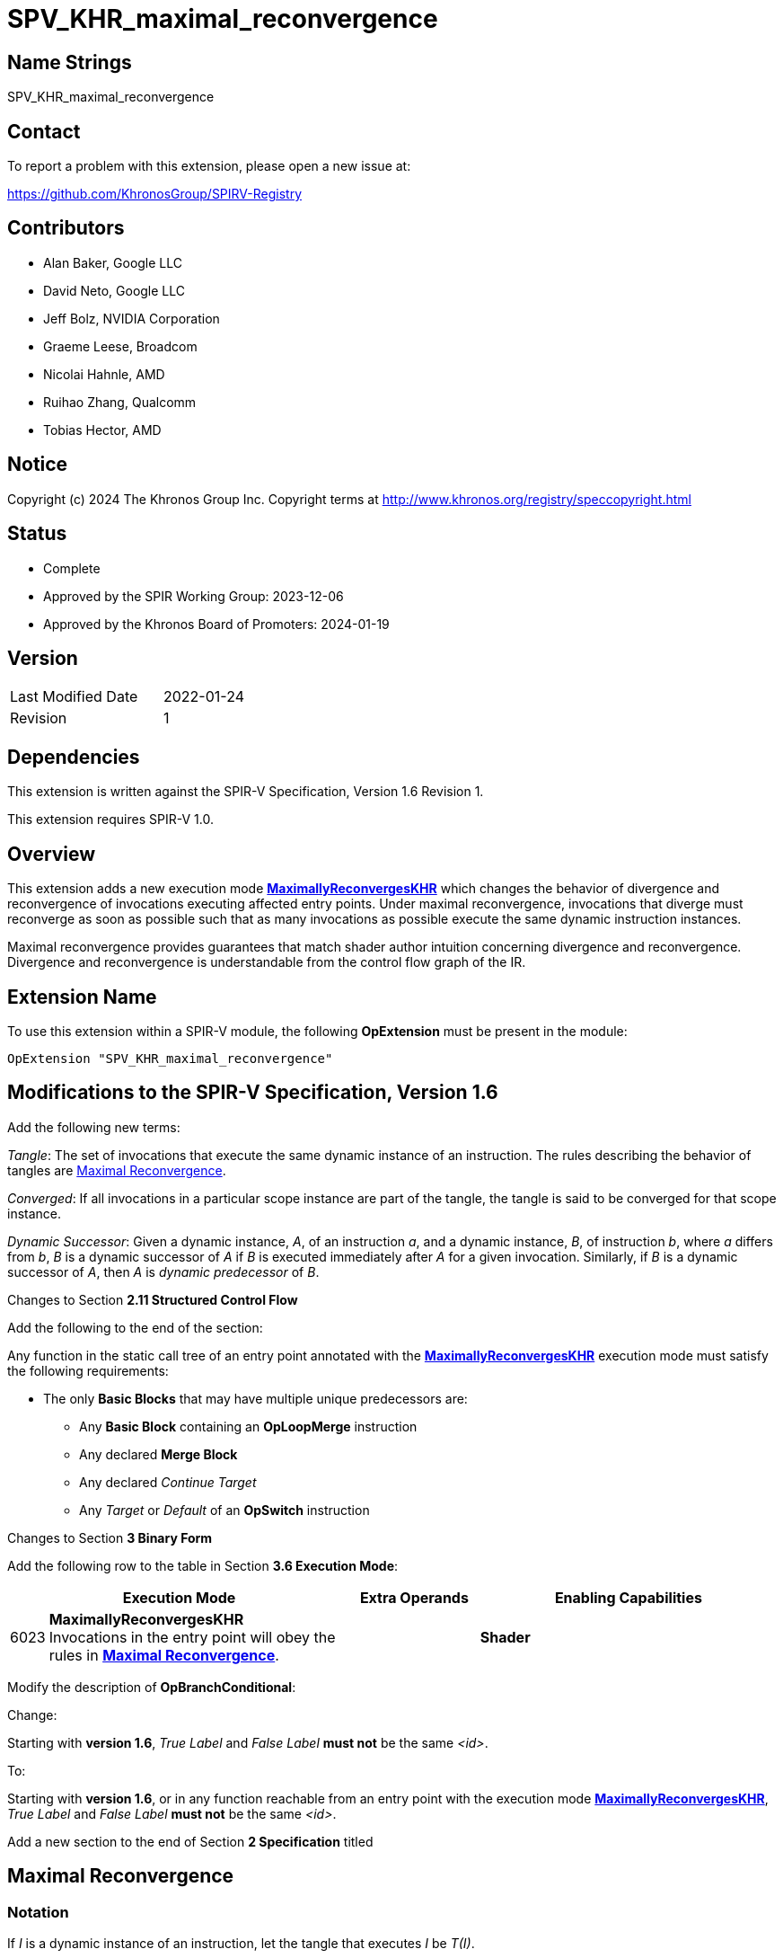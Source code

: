 SPV_KHR_maximal_reconvergence
=============================

Name Strings
------------

SPV_KHR_maximal_reconvergence

Contact
-------

To report a problem with this extension, please open a new issue at:

https://github.com/KhronosGroup/SPIRV-Registry

Contributors
------------

- Alan Baker, Google LLC
- David Neto, Google LLC
- Jeff Bolz, NVIDIA Corporation
- Graeme Leese, Broadcom
- Nicolai Hahnle, AMD
- Ruihao Zhang, Qualcomm
- Tobias Hector, AMD

Notice
------

Copyright (c) 2024 The Khronos Group Inc. Copyright terms at
http://www.khronos.org/registry/speccopyright.html

Status
------

- Complete
- Approved by the SPIR Working Group: 2023-12-06
- Approved by the Khronos Board of Promoters: 2024-01-19

Version
-------

[width="40%",cols="25,25"]
|========================================
| Last Modified Date | 2022-01-24
| Revision           | 1
|========================================

Dependencies
------------

This extension is written against the SPIR-V Specification,
Version 1.6 Revision 1.

This extension requires SPIR-V 1.0.

Overview
--------

This extension adds a new execution mode
<<MaximallyReconvergesKHR,*MaximallyReconvergesKHR*>> which changes the
behavior of divergence and reconvergence of invocations executing affected
entry points. Under maximal reconvergence, invocations that diverge must
reconverge as soon as possible such that as many invocations as possible
execute the same dynamic instruction instances.

Maximal reconvergence provides guarantees that match shader author intuition
concerning divergence and reconvergence. Divergence and reconvergence is
understandable from the control flow graph of the IR.

Extension Name
--------------

To use this extension within a SPIR-V module, the following
*OpExtension* must be present in the module:

----
OpExtension "SPV_KHR_maximal_reconvergence"
----

Modifications to the SPIR-V Specification, Version 1.6
------------------------------------------------------

Add the following new terms:

[[Tangle]]'Tangle': The set of invocations that execute the same dynamic instance of an
instruction. The rules describing the behavior of tangles are
<<MaximalReconvergence,Maximal Reconvergence>>.

[[Converged]]'Converged': If all invocations in a particular scope instance are part of the
tangle, the tangle is said to be converged for that scope instance.

[[DynamicSuccessor]]'Dynamic Successor': Given a dynamic instance, 'A', of an instruction 'a', and
a dynamic instance, 'B', of instruction 'b', where 'a' differs from 'b', 'B' is
a dynamic successor of 'A' if 'B' is executed immediately after 'A' for a given
invocation. Similarly, if 'B' is a dynamic successor of 'A', then 'A' is
[[DynamicPredecessor]]'dynamic predecessor' of 'B'.

Changes to Section *2.11 Structured Control Flow*

Add the following to the end of the section:

Any function in the static call tree of an entry point annotated with the
<<MaximallyReconvergesKHR,*MaximallyReconvergesKHR*>> execution mode must
satisfy the following requirements:

* The only *Basic Blocks* that may have multiple unique predecessors are:

** Any *Basic Block* containing an *OpLoopMerge* instruction

** Any declared *Merge Block*

** Any declared 'Continue Target'

** Any 'Target' or 'Default' of an *OpSwitch* instruction

Changes to Section *3 Binary Form*

Add the following row to the table in Section *3.6 Execution Mode*:
--
[cols="^2,22,3*3,22",options="header",width = "100%"]
|====
2+^.^| Execution Mode 3+<.^| Extra Operands | Enabling Capabilities
| 6023 | [[MaximallyReconvergesKHR]]*MaximallyReconvergesKHR* +
Invocations in the entry point will obey the rules in <<MaximalReconvergence,*Maximal Reconvergence*>>. 3+||*Shader*
|====
--

Modify the description of *OpBranchConditional*:

Change:
****
Starting with *version 1.6*, 'True Label' and 'False Label' *must not* be the same '<id>'.
****

To:
****
Starting with *version 1.6*, or in any function reachable from an entry
point with the execution mode
<<MaximallyReconvergesKHR,*MaximallyReconvergesKHR*>>, 'True Label' and 'False
Label' *must not* be the same '<id>'.
****

Add a new section to the end of Section *2 Specification* titled

[[MaximalReconvergence]]
Maximal Reconvergence
---------------------

Notation
~~~~~~~~

If 'I' is a dynamic instance of an instruction, let the tangle that executes 'I' be 'T(I)'.

Initial State
~~~~~~~~~~~~~

Let 'F' be the first dynamically executed instruction in an entry point. 'T(F)'
will be <<Converged,converged>>.

Note: This is a restatement of the initial conditions in *Uniform Control Flow*.

Divergence
~~~~~~~~~~

A [[Divergence]]'divergence' occurs when executing 'I' if the invocations in
'T(I)' do not all have the same <<DynamicSuccessor,dynamic successor>>.

The <<Tangle,tangles>> that execute the dynamic successors of a dynamic
instruction instance 'I' form a partition of those invocations in 'T(I)' that
have a dynamic successor. The tangles of the dynamic successors may include
invocations not in 'T(I)' if that dynamic successor <<Reconverge,reconverges>>.

The only instructions that can produce a divergence are:

* An *OpBranchConditional*.

  ** 'T(I)' is partitioned into up to two tangles.
     All the invocations in 'T(I)' for whom 'Condition' evaluates to *true* are
     members of the tangle that executes 'True Label' and the rest are in the
     tangle that executes 'False Label'.

* An *OpSwitch*.

  ** 'T(I)' is partitioned into at least one tangle per 'case construct',
     and at most one tangle per unique 'Selector' value. Invocations in 'T(I)'
     with the same 'Selector' value will be partitioned into the same tangle,
     executing the associated 'case construct'. Invocations with different
     'Selector' values executing the same 'case construct' *may* be partitioned
     into the same tangle. This behavior is deterministic for a given
     compilation of a shader.

* An *OpDemoteToHelperInvocation* or *OpKill* instruction executed for the
  last non-demoted invocations in a quad. The newly demoted invocations may be
  in a different tangle causing a divergence to appear to occur for any
  instruction.

Note: This means that invocations cannot spontaneously diverge, although demoting
an invocation to a helper invocation may look like spontaneous divergence.

Note: All invocations in a tangle that are not terminated during the execution
of an *OpFunctionCall* will remain tangled in the next dynamic instance
executed in calling function. That is, function call return acts as
reconvergence point.

Note: When the last invocation in a quad is demoted to a helper invocation, the
whole quad may be terminated. Since the invocations in the quad may be
diverged, the termination of a quad may give the appearance of spontaneous
divergence of some tangles. The invocations that were already helper
invocations might be in vastly different points in the program execution.

[[Reconvergence]]
Reconvergence
~~~~~~~~~~~~~

Invocations that diverged from each other are said to [[Reconverge]]*reconverge*
when they rejoin a common tangle. Reconvergence occurs at certain _related dynamic instances_.
A dynamic instruction instance, 'L', is [[Related]]*related* to another
dynamic instruction instance, 'I', if 'I' executed before 'L' and the
invocations in 'T(I)' are candiates for inclusion in 'T(L)'. The subset of
'T(I)' required to reconverge depends on the instructions executed as detailed
below.

With 'L' related to 'I' as above, an invocation [[EscapeReconvergence]]*escapes
reconvergence* when that invocation is in 'T(I)', but not in 'T(L)'. This only
occurs when:

* The invocation executes *OpTerminateInvocation* or *OpKill*.

* The last non-demoted, non-terminated invocation in the invocation's quad
  executes *OpDemoteToHelperInvocation*, *OpTerminateInvocation*, or
  *OpKill*.

* The invocation executes *OpReturn* or *OpReturnValue*. Escaping in this manner only
  affects <<Related,relations>> in the current function.

* Executing *OpBranch* or *OpBranchConditional* causes an invocation
  to branch to the *Merge Block* or 'Continue Target' for a merge instruction
  instance that strictly dominates 'I'.

Note: The common cases an invocation would escape reconvergence are breaking
from a switch or loop, or continuing in a loop.

Note: *OpKill* will behave the same as either *OpTerminateInvocation* or
*OpDemoteToHelperInvocation* depending on the implementation. It is
recommended that shader authors use *OpTerminateInvocation* or
*OpDemoteToHelperInvocation* instead of *OpKill* whenever possible to
produce more predictable behavior.

The only related instances introduced during execution are the following:

* Given dynamic instances 'L' of an *OpLabel* and 'M' of an *OpSelectionMerge*, where:
  ** The *OpLabel* is the declared *Merge Block* of the *OpSelectionMerge*, and
  ** An invocation 'i' executes both 'L' and 'M', and
  ** 'M' is the last execution of the *OpSelectionMerge* before executing 'L' for 'i', then
  ** 'L' is related to 'M', and
  ** 'T(L)' will include all non-escaping invocations in 'T(M)'

* Given dynamic instances 'L' of an *OpLabel* and 'S' of an *OpSwitch*, where:
  ** The *OpLabel* is a declared 'Target' or 'Default' of the *OpSwitch*, and
  ** An invocation 'i' executes both 'L' and 'S', and
  ** 'S' is the last execution of the *OpSwitch* before executing 'L' for 'i', then
  ** 'L' is related to 'S', and
  ** 'T(L)' *may* include a subset of non-escaping invocations in 'T(J)'

* Given dynamic instances 'L' of an *OpLabel* and 'M' of an *OpLoopMerge*, where:
  ** The *OpLabel* is the declared *Merge Block* of the *OpLoopMerge*, and
  ** An invocation 'i' executes both 'L' and 'M', and
  ** 'M' is the last execution of the *OpLoopMerge* where 'i' did not enter the basic block
     via the loop backedge before executing 'L' for 'i', then
  ** 'L' is related to 'M', and
  ** 'T(L)' will include all non-escaping invocations in 'T(M)'

* Given dynamic instances 'L' of an *OpLabel* and 'M' of an *OpLoopMerge*, where:
  ** The *OpLabel* is the declared 'Continue Target' of the *OpLoopMerge*, and
  ** An invocation 'i' executes both 'L' and 'M', and
  ** 'M' is the last execution of the *OpLoopMerge* before executing 'L' for 'i', then
  ** 'L' is related to 'M', and
  ** 'T(L)' will include all non-escaping invocations in 'T(M)'
  ** Note: this requires that invocations reconverge at the 'Continue Target' of a loop.
     Therefore, at the beginning of each iteration of the loop, invocations that entered
     the loop together and are continuing to the execute the loop will be converged.

* Given dynamic instances 'I' of an instruction and 'FC' of an *OpFunctionCall*, where:
  ** The instruction of 'I' immediately succeeds the *OpFunctionCall* in binary order, and
  ** An invocation 'i' executes both 'I' and 'FC', and
  ** 'FC' is the last execution of the *OpFunctionCall* before executing 'I' for 'i', then
  ** 'I' is related to 'FC', and
  ** 'T(I)' will include all non-escaping invocations in 'T(FC)'

Non-reconvergence
~~~~~~~~~~~~~~~~~

Invocations will not <<Reconvergence,reconverge>> except at *Merge Blocks*,
'Continue Targets', and 'case constructs' or after *OpFunctionCall* is
executed.

A <<Tangle,tangle>> that executes an instance of a merge instruction, 'M',
represents the maximal tangle for all of the invocations in 'T(M)'. That is,
implementations will not merge tangles during execution except through
reconvergence.

Note: This means that the instructions in a *break block* will execute as if
they were still diverged according to the loop iteration.  This restricts
potential transformations an implementation may perform on the IR to match
shader author expectations. Similarly, instructions in the loop construct
cannot be moved into the continue construct unless it can be proven that
invocations are always <<Converged,converged>>.

Issues
------

. What should be the behavior of an *OpSwitch* with multiple labels for a single case construct?
+
--
*Resolved*

This behavior is implementation-defined. An implementation will guarantee that
at least all invocations that have the same selector value remain tangled, but
may further include invocations up to all of those invocations that reach the
same case construct.
--

. Should any structured control flow rules be tightened for this extension?
+
--
*Unresolved*
--

. Should this extension make any mention of forward progress?
+
--
*Resolved*

No, similar to memory model synchronization, if the invocations do not
reconverge, the the program may hang. Behaviour is undefined if invocations
don't make progress.
--

. Is enough said about helper invocations?
+
--
*Resolved*

Yes, the extension describes the behavior as specifically as it can. Quads
being terminated may look like unexpected divergence, but the behavior is
reasonable when viewed as a whole.
--

Revision History
----------------

[cols="4"]
|===
|Rev|Date|Author|Changes
|1|2022-01-22|Alan Baker|Initial Revision
|===

